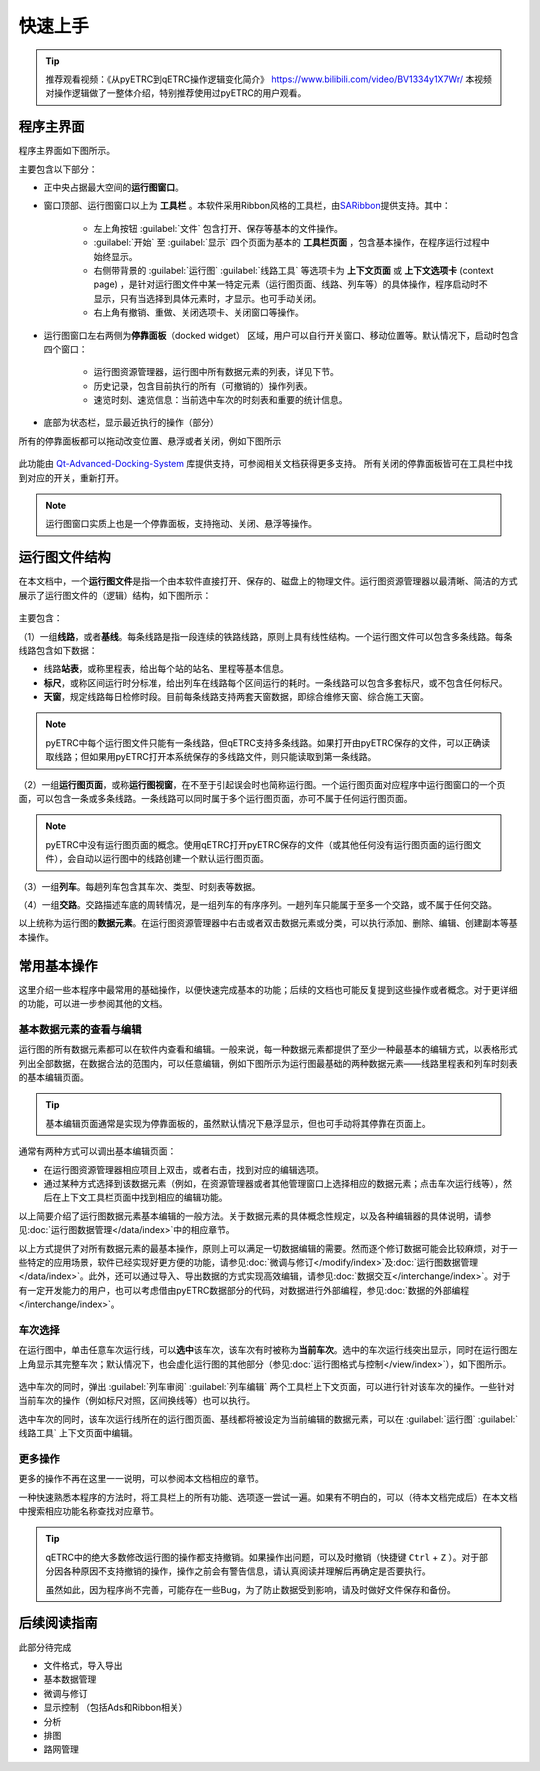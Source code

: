 快速上手
--------

.. tip::
    推荐观看视频：《从pyETRC到qETRC操作逻辑变化简介》 https://www.bilibili.com/video/BV1334y1X7Wr/
    本视频对操作逻辑做了一整体介绍，特别推荐使用过pyETRC的用户观看。

程序主界面
~~~~~~~~~~

程序主界面如下图所示。

.. image:: /_static/img/tutorial/main.png
    :alt: 程序主界面

主要包含以下部分：

- 正中央占据最大空间的\ **运行图窗口**\ 。
- 窗口顶部、运行图窗口以上为 **工具栏** 。本软件采用Ribbon风格的工具栏，由\ `SARibbon <https://github.com/czyt1988/SARibbon/>`_\ 提供支持。其中：

    - 左上角按钮 :guilabel:`文件` 包含打开、保存等基本的文件操作。
    - :guilabel:`开始` 至 :guilabel:`显示` 四个页面为基本的 **工具栏页面** ，包含基本操作，在程序运行过程中始终显示。
    - 右侧带背景的 :guilabel:`运行图` :guilabel:`线路工具` 等选项卡为 **上下文页面** 或 **上下文选项卡** (context page) ，是针对运行图文件中某一特定元素（运行图页面、线路、列车等）的具体操作，程序启动时不显示，只有当选择到具体元素时，才显示。也可手动关闭。
    - 右上角有撤销、重做、关闭选项卡、关闭窗口等操作。

- 运行图窗口左右两侧为\ **停靠面板**\ （docked widget） 区域，用户可以自行开关窗口、移动位置等。默认情况下，启动时包含四个窗口：

    - 运行图资源管理器，运行图中所有数据元素的列表，详见下节。
    - 历史记录，包含目前执行的所有（可撤销的）操作列表。
    - 速览时刻、速览信息：当前选中车次的时刻表和重要的统计信息。
- 底部为状态栏，显示最近执行的操作（部分）

所有的停靠面板都可以拖动改变位置、悬浮或者关闭，例如下图所示

.. figure:: /_static/img/tutorial/ads.png
    :alt: 停靠面板操作

此功能由 `Qt-Advanced-Docking-System <https://github.com/githubuser0xFFFF/Qt-Advanced-Docking-System/>`_ 库提供支持，可参阅相关文档获得更多支持。
所有关闭的停靠面板皆可在工具栏中找到对应的开关，重新打开。

.. note:: 
    运行图窗口实质上也是一个停靠面板，支持拖动、关闭、悬浮等操作。

运行图文件结构
~~~~~~~~~~~~~~

在本文档中，一个\ **运行图文件**\ 是指一个由本软件直接打开、保存的、磁盘上的物理文件。运行图资源管理器以最清晰、简洁的方式展示了运行图文件的（逻辑）结构，如下图所示：

.. figure:: /_static/img/tutorial/struct.png
    :alt: 运行图资源管理器

主要包含：

（1）一组\ **线路**\ ，或者\ **基线**\ 。每条线路是指一段连续的铁路线路，原则上具有线性结构。一个运行图文件可以包含多条线路。每条线路包含如下数据：

- 线路\ **站表**\ ，或称里程表，给出每个站的站名、里程等基本信息。
- \ **标尺**\ ，或称区间运行时分标准，给出列车在线路每个区间运行的耗时。一条线路可以包含多套标尺，或不包含任何标尺。
- \ **天窗**\ ，规定线路每日检修时段。目前每条线路支持两套天窗数据，即综合维修天窗、综合施工天窗。

.. note::
    pyETRC中每个运行图文件只能有一条线路，但qETRC支持多条线路。如果打开由pyETRC保存的文件，可以正确读取线路；但如果用pyETRC打开本系统保存的多线路文件，则只能读取到第一条线路。

（2）一组\ **运行图页面**\ ，或称\ **运行图视窗**\ ，在不至于引起误会时也简称运行图。一个运行图页面对应程序中运行图窗口的一个页面，可以包含一条或多条线路。一条线路可以同时属于多个运行图页面，亦可不属于任何运行图页面。

.. note::
    pyETRC中没有运行图页面的概念。使用qETRC打开pyETRC保存的文件（或其他任何没有运行图页面的运行图文件），会自动以运行图中的线路创建一个默认运行图页面。

（3）一组\ **列车**\ 。每趟列车包含其车次、类型、时刻表等数据。

（4）一组\ **交路**\ 。交路描述车底的周转情况，是一组列车的有序序列。一趟列车只能属于至多一个交路，或不属于任何交路。

以上统称为运行图的\ **数据元素**\ 。在运行图资源管理器中右击或者双击数据元素或分类，可以执行添加、删除、编辑、创建副本等基本操作。

.. image:: _static/img/tutorial/navi-context.png
    :alt: 导航窗口右键菜单


常用基本操作
~~~~~~~~~~~~

这里介绍一些本程序中最常用的基础操作，以便快速完成基本的功能；后续的文档也可能反复提到这些操作或者概念。对于更详细的功能，可以进一步参阅其他的文档。

基本数据元素的查看与编辑
^^^^^^^^^^^^^^^^^^^^^^^^^^

运行图的所有数据元素都可以在软件内查看和编辑。一般来说，每一种数据元素都提供了至少一种最基本的编辑方式，以表格形式列出全部数据，在数据合法的范围内，可以任意编辑，例如下图所示为运行图最基础的两种数据元素——线路里程表和列车时刻表的基本编辑页面。

.. figure:: _static/img/tutorial/basic-edit.png
    :alt: 基本编辑页面

.. tip::
    基本编辑页面通常是实现为停靠面板的，虽然默认情况下悬浮显示，但也可手动将其停靠在页面上。

通常有两种方式可以调出基本编辑页面：

- 在运行图资源管理器相应项目上双击，或者右击，找到对应的编辑选项。
- 通过某种方式选择到该数据元素（例如，在资源管理器或者其他管理窗口上选择相应的数据元素；点击车次运行线等），然后在上下文工具栏页面中找到相应的编辑功能。

以上简要介绍了运行图数据元素基本编辑的一般方法。关于数据元素的具体概念性规定，以及各种编辑器的具体说明，请参见\ :doc:`运行图数据管理</data/index>`\ 中的相应章节。

以上方式提供了对所有数据元素的最基本操作，原则上可以满足一切数据编辑的需要。然而逐个修订数据可能会比较麻烦，对于一些特定的应用场景，软件已经实现好更方便的功能，请参见\ :doc:`微调与修订</modify/index>`\ 及\ :doc:`运行图数据管理</data/index>`\ 。此外，还可以通过导入、导出数据的方式实现高效编辑，请参见\ :doc:`数据交互</interchange/index>`\ 。对于有一定开发能力的用户，也可以考虑借由pyETRC数据部分的代码，对数据进行外部编程，参见\ :doc:`数据的外部编程</interchange/index>`\ 。


车次选择
^^^^^^^^

在运行图中，单击任意车次运行线，可以\ **选中**\ 该车次，该车次有时被称为\ **当前车次**\ 。选中的车次运行线突出显示，同时在运行图左上角显示其完整车次；默认情况下，也会虚化运行图的其他部分（参见\ :doc:`运行图格式与控制</view/index>`\ ），如下图所示。

.. figure:: /_static/img/tutorial/select-train.png
    :alt: 选中车次

选中车次的同时，弹出 :guilabel:`列车审阅` :guilabel:`列车编辑` 两个工具栏上下文页面，可以进行针对该车次的操作。一些针对当前车次的操作（例如标尺对照，区间换线等）也可以执行。

选中车次的同时，该车次运行线所在的运行图页面、基线都将被设定为当前编辑的数据元素，可以在 :guilabel:`运行图` :guilabel:`线路工具` 上下文页面中编辑。


更多操作
^^^^^^^^^

更多的操作不再在这里一一说明，可以参阅本文档相应的章节。

一种快速熟悉本程序的方法时，将工具栏上的所有功能、选项逐一尝试一遍。如果有不明白的，可以（待本文档完成后）在本文档中搜索相应功能名称查找对应章节。

.. tip::
    qETRC中的绝大多数修改运行图的操作都支持撤销。如果操作出问题，可以及时撤销（快捷键 ``Ctrl`` + ``Z`` ）。对于部分因各种原因不支持撤销的操作，操作之前会有警告信息，请认真阅读并理解后再确定是否要执行。

    虽然如此，因为程序尚不完善，可能存在一些Bug，为了防止数据受到影响，请及时做好文件保存和备份。




后续阅读指南
~~~~~~~~~~~~

| 此部分待完成

* 文件格式，导入导出
* 基本数据管理
* 微调与修订
* 显示控制 （包括Ads和Ribbon相关）
* 分析
* 排图
* 路网管理

